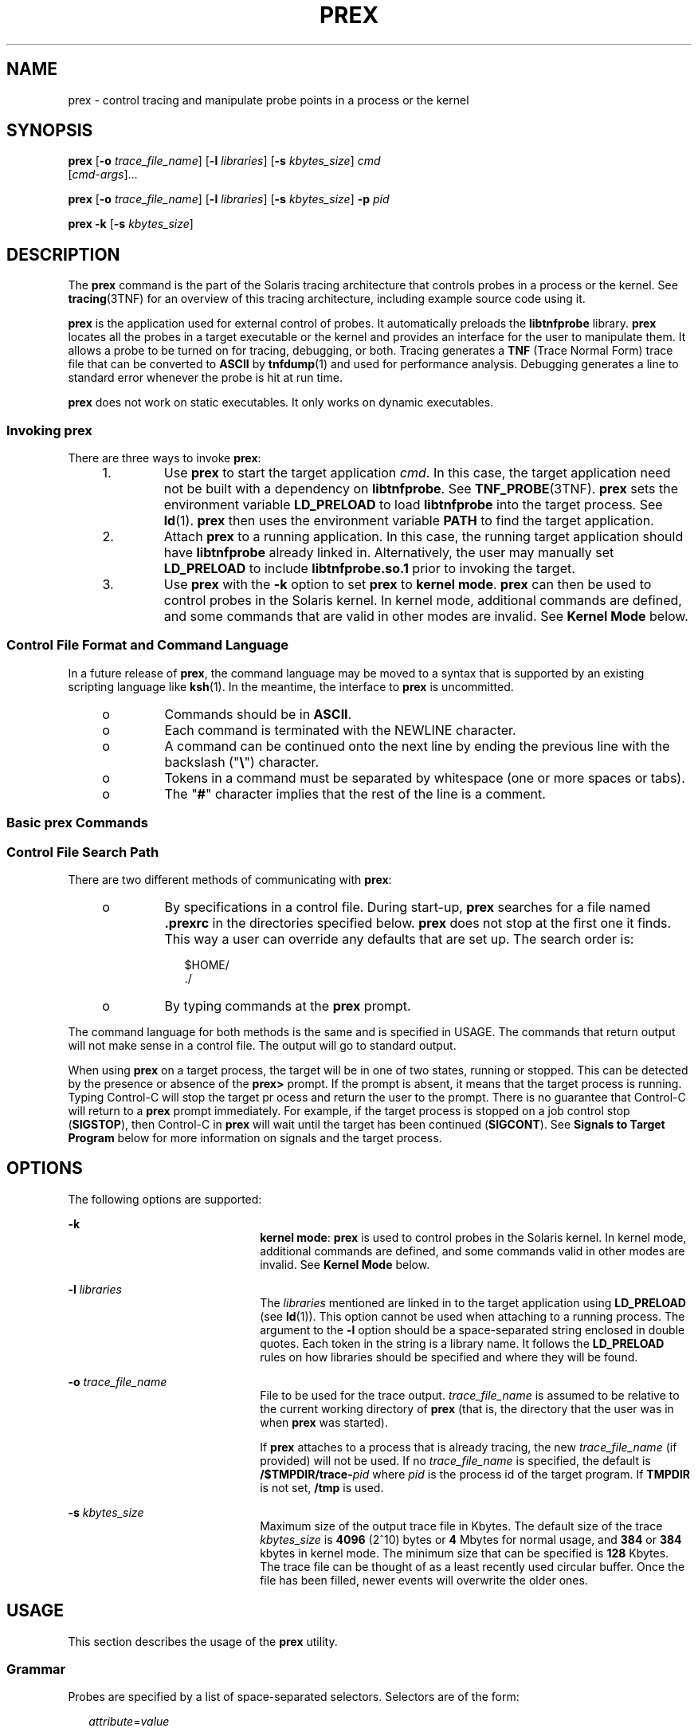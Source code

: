 '\" te
.\"  Copyright (c) 2004, Sun Microsystems, Inc.  All Rights Reserved.
.\" The contents of this file are subject to the terms of the Common Development and Distribution License (the "License").  You may not use this file except in compliance with the License.
.\" You can obtain a copy of the license at usr/src/OPENSOLARIS.LICENSE or http://www.opensolaris.org/os/licensing.  See the License for the specific language governing permissions and limitations under the License.
.\" When distributing Covered Code, include this CDDL HEADER in each file and include the License file at usr/src/OPENSOLARIS.LICENSE.  If applicable, add the following below this CDDL HEADER, with the fields enclosed by brackets "[]" replaced with your own identifying information: Portions Copyright [yyyy] [name of copyright owner]
.TH PREX 1 "Mar 1, 2004"
.SH NAME
prex \- control tracing and manipulate probe points in a process or the kernel
.SH SYNOPSIS
.LP
.nf
\fBprex\fR [\fB-o\fR \fItrace_file_name\fR] [\fB-l\fR \fIlibraries\fR] [\fB-s\fR \fIkbytes_size\fR] \fIcmd\fR
     [\fIcmd-args\fR]...
.fi

.LP
.nf
\fBprex\fR [\fB-o\fR \fItrace_file_name\fR] [\fB-l\fR \fIlibraries\fR] [\fB-s\fR \fIkbytes_size\fR] \fB-p\fR \fIpid\fR
.fi

.LP
.nf
\fBprex\fR \fB-k\fR [\fB-s\fR \fIkbytes_size\fR]
.fi

.SH DESCRIPTION
.sp
.LP
The \fBprex\fR command is the part of the Solaris tracing architecture that
controls probes in a process or the kernel. See \fBtracing\fR(3TNF) for an
overview of this tracing architecture, including example source code using it.
.sp
.LP
\fBprex\fR is the application used for external control of probes. It
automatically preloads the \fBlibtnfprobe\fR library. \fBprex\fR locates all
the probes in a target executable or the kernel and provides an interface for
the user to manipulate them. It allows a probe to be turned on for tracing,
debugging, or both. Tracing generates a \fBTNF\fR (Trace Normal Form) trace
file that can be converted to \fBASCII\fR by \fBtnfdump\fR(1) and used for
performance analysis. Debugging generates a line to standard error whenever the
probe is hit at run time.
.sp
.LP
\fBprex\fR does not work on static executables. It only works on dynamic
executables.
.SS "Invoking prex"
.sp
.LP
There are three ways to invoke \fBprex\fR:
.RS +4
.TP
1.
Use \fBprex\fR to start the target application \fIcmd\fR. In this case, the
target application need not be built with a dependency on \fBlibtnfprobe\fR.
See \fBTNF_PROBE\fR(3TNF). \fBprex\fR sets the environment variable
\fBLD_PRELOAD\fR to load \fBlibtnfprobe\fR into the target process. See
\fBld\fR(1). \fBprex\fR then uses the environment variable \fBPATH\fR to find
the target application.
.RE
.RS +4
.TP
2.
Attach \fBprex\fR to a running application. In this case, the running target
application should have \fBlibtnfprobe\fR already linked in. Alternatively, the
user may manually set \fBLD_PRELOAD\fR to include \fBlibtnfprobe.so.1\fR prior
to invoking the target.
.RE
.RS +4
.TP
3.
Use \fBprex\fR with the \fB-k\fR option to set \fBprex\fR to \fBkernel
mode\fR. \fBprex\fR can then be used to control probes in the Solaris kernel.
In kernel mode, additional commands are defined, and some commands that are
valid in other modes are invalid. See \fBKernel\fR \fBMode\fR below.
.RE
.SS "Control File Format and Command Language"
.sp
.LP
In a future release of \fBprex\fR, the command language may be moved to a
syntax that is supported by an existing scripting language like \fBksh\fR(1).
In the meantime, the interface to \fBprex\fR is uncommitted.
.RS +4
.TP
.ie t \(bu
.el o
Commands should be in \fBASCII\fR.
.RE
.RS +4
.TP
.ie t \(bu
.el o
Each command is terminated with the NEWLINE character.
.RE
.RS +4
.TP
.ie t \(bu
.el o
A command can be continued onto the next line by ending the previous line with
the backslash ("\fB\e\fR") character.
.RE
.RS +4
.TP
.ie t \(bu
.el o
Tokens in a command must be separated by whitespace (one or more spaces or
tabs).
.RE
.RS +4
.TP
.ie t \(bu
.el o
The "\fB#\fR" character implies that the rest of the line is a comment.
.RE
.SS "Basic prex Commands"
.sp

.sp
.TS
c c
l l .
Command	Result
_
% \fBprex a.out\fR	T{
Attaches \fBprex\fR to your program and starts \fBprex\fR.
T}
prex> \fBenable $all\fR	Enables all the probes.
prex> \fBquit resume\fR	T{
Quits \fBprex\fR and resumes execution of program.
T}
.TE

.SS "Control File Search Path"
.sp
.LP
There are two different methods of communicating with \fBprex\fR:
.RS +4
.TP
.ie t \(bu
.el o
By specifications in a control file. During start-up, \fBprex\fR searches for a
file named  \fB\&.prexrc\fR in the directories specified below. \fBprex\fR does
not stop at the first one it finds. This way a user can override any defaults
that are set up. The search order is:
.sp
.in +2
.nf
$HOME/
\&./
.fi
.in -2
.sp

.RE
.RS +4
.TP
.ie t \(bu
.el o
By typing commands at the \fBprex\fR prompt.
.RE
.sp
.LP
The command language for both methods is the same and is specified in USAGE.
The commands that return output will not make sense in a control file. The
output will go to standard output.
.sp
.LP
When using \fBprex\fR on a target process, the target will be in one of two
states, running or stopped. This can be detected by the presence or absence of
the \fBprex>\fR prompt. If the prompt is absent, it means that the target
process is running. Typing Control-C will stop the target pr ocess and return
the user to the prompt. There is no guarantee that Control-C will return to a
\fBprex\fR prompt immediately. For example, if the target process is stopped on
a job control stop (\fBSIGSTOP\fR), then Control-C in \fBprex\fR will wait
until the target has been continued (\fBSIGCONT\fR). See \fBSignals to Target
Program\fR below for more information on signals and the target process.
.SH OPTIONS
.sp
.LP
The following options are supported:
.sp
.ne 2
.na
\fB\fB-k\fR\fR
.ad
.RS 22n
\fBkernel mode\fR: \fBprex\fR is used to control probes in the Solaris kernel.
In kernel mode, additional commands are defined, and some commands valid in
other modes are invalid. See \fBKernel Mode\fR  below.
.RE

.sp
.ne 2
.na
\fB\fB-l\fR \fIlibraries\fR\fR
.ad
.RS 22n
The \fIlibraries\fR mentioned are linked in to the target application using
\fBLD_PRELOAD\fR (see \fBld\fR(1)). This option cannot be used when attaching
to a running process. The argument to the \fB-l\fR option should be a
space-separated string enclosed in double quotes. Each token in the string is a
library name. It follows the \fBLD_PRELOAD\fR rules on how libraries should be
specified and where they will be found.
.RE

.sp
.ne 2
.na
\fB\fB-o\fR \fItrace_file_name\fR\fR
.ad
.RS 22n
File to be used for the trace output. \fItrace_file_name\fR is assumed to be
relative to the current working directory of \fBprex\fR (that is, the directory
that the user was in when \fBprex\fR was started).
.sp
If \fBprex\fR attaches to a process that is already tracing, the new
\fItrace_file_name\fR (if provided) will not be used. If no
\fItrace_file_name\fR is specified, the default is
\fB/$TMPDIR/trace-\fR\fIpid\fR where \fIpid\fR is the process id of the target
program. If \fBTMPDIR\fR is not set, \fB/tmp\fR is used.
.RE

.sp
.ne 2
.na
\fB\fB-s\fR \fIkbytes_size\fR\fR
.ad
.RS 22n
Maximum size of the output trace file in Kbytes. The default size of the trace
\fIkbytes_size\fR is \fB4096\fR (2^10) bytes or \fB4\fR Mbytes for normal
usage, and \fB384\fR or \fB384\fR kbytes in kernel mode. The minimum size that
can be specified is \fB128\fR Kbytes. The trace file can be thought of as a
least recently used circular buffer. Once the file has been filled, newer
events will overwrite the older ones.
.RE

.SH USAGE
.sp
.LP
This section describes the usage of the \fBprex\fR utility.
.SS "Grammar"
.sp
.LP
Probes are specified by a list of space-separated selectors. Selectors are of
the form:
.sp
.in +2
.nf
\fIattribute\fR=\fIvalue\fR
.fi
.in -2

.sp
.LP
(See \fBTNF_PROBE\fR(3TNF)). The "\fIattribute\fR=" is optional. If it is not
specified, it defaults to "\fBkeys=\fR".
.sp
.LP
The \fIattribute\fR or \fIvalue\fR (generically called "spec") can be any of
the following:
.sp
.ne 2
.na
\fB\fBIDENT\fR\fR
.ad
.RS 14n
Any sequence of letters, digits, _\|, \e\|, ., % not beginning with a digit.
\fBIDENT\fR implies an exact match.
.RE

.sp
.ne 2
.na
\fB\fBQUOTED_STR\fR\fR
.ad
.RS 14n
Usually used to escape reserved words (any commands in the command language).
\fBQUOTED_STR\fR implies an exact match and has to be enclosed in single quotes
(' ').
.RE

.sp
.ne 2
.na
\fB\fBREGEXP\fR\fR
.ad
.RS 14n
An \fBed\fR(1) regular expression pattern match. \fBREGEXP\fR has to be
enclosed in slashes (/ /), A / can be included in a \fBREGEXP\fR by escaping it
with a backslash \e\|.
.RE

.sp
.LP
The following grammar explains the syntax.
.sp
.in +2
.nf
selector_list ::=   |                /* empty */
                    \fIselector_list\fR \fIselector\fR
selector ::=        \fIspec\fR=\fIspec\fR |  /* whitespace around `=' opt */
                    \fIspec\fR
spec ::=            IDENT |
                    QUOTED_STR |
                    REGEXP
.fi
.in -2

.sp
.LP
The terminals in the above grammar are:
.sp
.in +2
.nf
IDENT =       [a-zA-Z_\e.%]{[a-zA-Z0-9_\e.%]}+
QUOTED_STR =  '[^\en']*'   /* any string in single quotes */
REGEXP =      /[^\en/]*/   /* regexp's have to be in / / */
.fi
.in -2

.sp
.LP
This is a list of the remaining grammar that is needed to understand the syntax
of the command language (defined in next subsection):
.sp
.in +2
.nf
filename ::=     QUOTED_STR    /* QUOTED_STR defined above */
spec_list ::=    /* empty */ |
                 \fIspec_list\fR \fIspec\fR  /* \fIspec\fR defined above */
fcn_handle ::=   &IDENT        /* IDENT defined above */
set_name ::=     $IDENT        /* IDENT defined above */
.fi
.in -2

.SS "Command Language"
.RS +4
.TP
1.
Set Creation and Set Listing
.sp
.in +2
.nf
\fBcreate $\fIset_name\fR \fIselector_list\fR
list     sets          # list the defined sets\fR
.fi
.in -2
.sp

\fBcreate\fR can be used to define a set which contains probes that match the
\fIselector_list\fR. The set \fB$all\fR is pre-defined as /.*/ and it matches
all the probes.
.RE
.RS +4
.TP
2.
Function Listing
.sp
.in +2
.nf
\fBlist     fcns        # list the available \fIfcn_handle\fR\fR
.fi
.in -2
.sp

The user can list the different functions that can be connected to probe
points. Currently, only the debug function called \fB&debug\fR is available.
.RE
.RS +4
.TP
3.
Commands to Connect and Disconnect Probe Functions
.sp
.in +2
.nf
\fBconnect &\fIfcn_handle\fR $\fIset_name\fR
connect &\fIfcn_handle\fR \fIselector_list\fR
clear $\fIset_name\fR
clear \fIselector_list\fR\fR
.fi
.in -2
.sp

The \fBconnect\fR command is used to connect probe functions (which must be
prefixed by `\fB&\fR\&') to probes. The probes are specified either as a single
set (with a `\fB$\fR'), or by explicitly listing the probe selectors in the
command. The probe function has to be one that is listed by the \fBlist fcns\fR
command. This command does not enable the probes.
.sp
The \fBclear\fR command is used to disconnect all connected probe functions
from the specified probes.
.RE
.RS +4
.TP
4.
Commands to Toggle the Tracing Mode
.sp
.in +2
.nf
\fBtrace $\fIset_name\fR
trace \fIselector_list\fR
untrace $\fIset_name\fR
untrace \fIselector_list\fR\fR
.fi
.in -2
.sp

The \fBtrace\fR and \fBuntrace\fR commands are used to toggle the tracing
action of a probe point (that is, whether a probe will emit a trace record or
not if it is hit). This command does not enable the probes specified. Probes
have tracing on by default. The most efficient way to turn off tracing is by
using the \fBdisable\fR command. \fBuntrace\fR is useful if you want debug
output but no tracing.  If so, set the state of the probe to enabled, untraced,
and the debug function connected.
.RE
.RS +4
.TP
5.
Commands to Enable and Disable Probes
.sp
.in +2
.nf
\fBenable $\fIset_name\fR
enable \fIselector_list\fR
disable $\fIset_name\fR
disable \fIselector_list\fR\fR
.fi
.in -2
.sp

The \fBenable\fR and \fBdisable\fR commands are used to control whether the
probes perform the action that they have been set up for. To trace a probe, it
has to be both enabled and traced (using the \fBtrace\fR command). Probes are
disabled by default. The \fBlist history\fR command is used to list the probe
control commands issued: \fBconnect\fR, \fBclear\fR, \fBtrace\fR,
\fBuntrace\fR, \fBenable\fR, and  \fBdisable\fR. These are the commands that
are executed whenever a new shared object is brought in to the target program
by \fBdlopen\fR(3C). See the subsection, \fBdlopen'ed Libraries\fR, below for
more information.
.sp
The following table shows the actions that result from specific combinations of
tracing, enabling, and connecting:
.sp
.in +2
.nf
Enabled or   Tracing State     Debug State        Results
Disabled       (On/Off)     (Connected/Cleared)    In
------------------------------------------------------------
Enabled          On             Connected        Tracing and
                                                 Debugging

Enabled          On             Cleared          Tracing only

Enabled          Off            Connected        Debugging only

Enabled          Off            Cleared          Nothing

Disabled         On             Connected        Nothing

Disabled         On             Cleared          Nothing

Disabled         Off            Connected        Nothing

Disabled         Off            Cleared          Nothing
.fi
.in -2
.sp

.RE
.RS +4
.TP
6.
List History
.sp
.in +2
.nf
\fBlist history	   # lists probe control command history\fR
.fi
.in -2
.sp

The \fBlist history\fR command displays a list of the probe control commands
previously issued in the tracing session, for example, \fBconnect\fR,
\fBclear\fR, \fBtrace\fR, \fBdisable\fR. Commands in the history list are
executed wherever a new shared object is  brought into the target program by
\fBdlopen\fR(3C).
.RE
.RS +4
.TP
7.
Commands to List Probes, List Values, or List Trace File Name
.sp
.in +2
.nf
\fBlist \fIspec_list\fR probes $\fIset_name\fR  # list probes $all
list \fIspec_list\fR probes \fIselector_list\fR   # list name probes file=test.c
list values \fIspec_list\fR  # list values keys given in \fIspec_list\fR
list tracefile  # list tracefile\fR
.fi
.in -2
.sp

The first two commands list the selected attributes and values of the specified
probes. They can be used to check the state of a probe. The third command lists
the various values associated with the selected attributes. The fourth command
lists the current tracefile.
.RE
.RS +4
.TP
8.
Help Command
.sp
.in +2
.nf
\fBhelp \fItopic\fR\fR
.fi
.in -2
.sp

To get a list of the help topics that are available, invoke the \fBhelp\fR
command with no arguments. If a \fItopic\fR argument is specified, help is
printed for that topic.
.RE
.RS +4
.TP
9.
Source a File
.sp
.in +2
.nf
\fBsource \fIfilename\fR\fR
.fi
.in -2
.sp

The \fBsource\fR command can be used to source a file of \fBprex\fR commands.
\fBsource\fR can be nested (that is, a file can source another file).
\fIfilename\fR is a quoted string.
.RE
.RS +4
.TP
10.
Process Control
.sp
.in +2
.nf
\fBcontinue           # resumes the target process
quit kill          # quit prex, kill target
quit resume        # quit prex, continue target
quit suspend       # quit prex, leave target suspended
quit               # quit prex (continue or kill target)\fR
.fi
.in -2
.sp

The default \fBquit\fR will continue the target process if \fBprex\fR attached
to it. Instead, if \fBprex\fR had started the target program, \fBquit\fR will
kill the target process.
.RE
.SS "dlopen'ed Libraries"
.sp
.LP
Probes in shared objects that are brought in by \fBdlopen\fR(3C) are
automatically set up according to the command history of \fBprex\fR. When a
shared object is removed by a \fBdlclose\fR(3C), \fBprex\fR again needs to
refresh its understanding of the probes in the target program. This implies
that there is more work to do for \fBdlopen\fR(3C) and \fBdlclose\fR(3C) \(emso
they will take slightly longer. If a user is not interested in this feature and
doesn't want to interfere with \fBdlopen\fR(3C) and \fBdlclose\fR(3C), detach
\fBprex\fR from the target to inhibit this feature.
.SS "Signals to Target Program"
.sp
.LP
\fBprex\fR does not interfere with signals that are delivered directly to the
target program. However, \fBprex\fR receives all signals normally generated
from the terminal, for example, Control-C (\fBSIGINT\fR), and Control-Z
(\fBSIGSTOP\fR), and does not forward them to the target program. To signal the
target program, use the \fBkill\fR(1) command from a shell.
.SS "Interactions with Other Applications"
.sp
.LP
Process managing applications like \fBdbx\fR, \fBtruss\fR(1), and \fBprex\fR
cannot operate on the same target program simultaneously. \fBprex\fR will not
be able to attach to a target which is being controlled by another application.
A user can trace and debug a program serially by the following method: first
attach \fBprex\fR to target (or start target through \fBprex\fR), set up the
probes using the command language, and then type \fBquit suspend\fR. The user
can then attach \fBdbx\fR to the suspended process and debug it. A user can
also suspend the target by sending it a \fBSIGSTOP\fR signal, and then by
typing \fBquit resume\fR to \fBprex\fR. In this case, the user should also send
a \fBSIGCONT\fR signal after invoking \fBdbx\fR on the stopped process (else
\fBdbx\fR will be hung).
.SS "Failure of Event Writing Operations"
.sp
.LP
There are a few failure points that are possible when writing out events to a
trace file, for example, system call failures. These failures result in a
failure code being set in the target process. The target process continues
normally, but no trace records are written. Whenever a user enters Control-C to
\fBprex\fR to get to a \fBprex\fR prompt, \fBprex\fR will check the failure
code in the target and inform the user if there was a tracing failure.
.SS "Target Executing a Fork or exec"
.sp
.LP
If the target program does a \fBfork\fR(2), any probes that the child
encounters will cause events to be logged to the same trace file. Events are
annotated with a process id, so it will be possible to determine which process
a particular event came from. In multi-threaded programs, there is a race
condition with a thread doing a fork while the other threads are still running.
For the trace file not to get corrupted, the user should either use
\fBfork1\fR(2), or make sure that all other threads are quiescent when doing a
\fBfork\fR(2),
.sp
.LP
If the target program itself (not any children it may \fBfork\fR(2)) does an
\fBexec\fR(2), \fBprex\fR detaches from the target and exits. The user can
reconnect \fBprex\fR with \fBprex\fR \fB-p\fR \fIpid\fR.
.sp
.LP
A \fBvfork\fR(2) is generally followed quickly by an  \fBexec\fR(2) in the
child, and in the interim, the child borrows the parent's process while the
parent waits for the \fBexec\fR(2). Any events logged by the child from the
parent process will appear to have been logged by the parent.
.SS "Kernel Mode"
.sp
.LP
Invoking \fBprex\fR with the \fB-k\fR flag causes \fBprex\fR to run in
\fBkernel mode\fR. In kernel mode, \fBprex\fR controls probes in the Solaris
kernel. See \fBtnf_kernel_probes\fR(4) for a list of available probes in the
Solaris kernel. A few \fBprex\fR commands are unavailable in kernel mode; many
other commands are valid in kernel mode only.
.sp
.LP
The \fB-l\fR, \fB-o\fR, and \fB-p\fR command-line options are not valid in
kernel mode (that is, they may not be combined with the \fB-k\fR flag).
.sp
.LP
The rest of this section describes the differences in the \fBprex\fR command
language when running \fBprex\fR in kernel mode.
.RS +4
.TP
1.
\fBprex\fR will not stop the kernel
.sp
When \fBprex\fR attaches to a running user program, it stops the user program.
Obviously, it cannot do this when attaching to the kernel.  Instead, \fBprex\fR
provides a ``tracing master switch'': no probes will have any effect unless the
tracing master switch is on.  This allows the user to iteratively select probes
to enable, then enable them all at once by turning on the master switch.
.sp
The command
.sp
.in +2
.nf
\fBktrace [ on | off ]\fR
.fi
.in -2
.sp

is used to inspect and set the value of the master switch. Without an argument,
\fBprex\fR reports the current state of the master switch.
.sp
Since \fBprex\fR will not stop or kill the kernel, the
.sp
.in +2
.nf
\fBquit resume\fR
.fi
.in -2
.sp

and
.sp
.in +2
.nf
\fBquit kill\fR
.fi
.in -2
.sp

commands are not valid in kernel mode.
.RE
.RS +4
.TP
2.
No functions may be attached to probes in the kernel
.sp
In particular, the debug function is unavailable in kernel mode.
.RE
.RS +4
.TP
3.
Trace output is written to an in-core buffer
.sp
In kernel mode, a trace output file is not generated directly, in order to
allow probes to be placed in time-critical code. Instead, trace output is
written to an in-core buffer, and copied out by a separate program,
\fBtnfxtract\fR(1).
.sp
The in-core buffer is not automatically created. The following \fBprex\fR
command controls buffer allocation and deallocation:
.sp
.in +2
.nf
\fBbuffer [  alloc [  \fIsize\fR ] |  dealloc ]\fR
.fi
.in -2
.sp

Without an argument, the \fBbuffer\fR command reports the size of the currently
allocated buffer, if any. With an argument of \fBalloc\fR [\fIsize\fR],
\fBprex\fR allocates a buffer of the given size. \fIsize\fR is in bytes, with
an optional suffix of '\fBk\fR' or '\fBm\fR' specifying a multiplier of
\fB1024\fR or \fB1048576\fR, respectively. If no  \fIsize\fR is specified, the
\fIsize\fR specified on the command line with the \fB-s\fR option is used as a
default. If the \fB-s\fR command line option was not used, the ``default
default'' is 384 kilobytes.
.sp
With an argument of \fBdealloc\fR, \fBprex\fR deallocates the trace buffer in
the kernel.
.sp
\fBprex\fR will reject attempts to turn the tracing master switch on when no
buffer is allocated, and to deallocate the buffer when the tracing master
switch is on. \fBprex\fR will refuse to allocate a buffer when one is already
allocated; use \fBbuffer dealloc\fR first.
.sp
\fBprex\fR will not allocate a buffer larger than one-half of a machine's
physical memory.
.RE
.RS +4
.TP
4.
\fBprex\fR supports per-process probe enabling in the kernel
.sp
In kernel mode, it is possible to select a set of processes for which probes
are enabled. No trace output will be written when other processes traverse
these probe points. This is called "process filter mode". By default, process
filter mode is off, and all processes cause the generation of trace records
when they hit an enabled probe.
.sp
Some kernel events such as interrupts cannot be associated with a particular
user process.  By convention, these events are considered to be generated by
process id 0.
.sp
\fBprex\fR provides commands to turn process filter mode on and off, to get the
current status of the process filter mode switch, to add and delete processes
(by process id) from the process filter set, and to list the current process
filter set.
.sp
The process filter set is maintained even when process filter mode is off, but
has no effect unless process filter mode is on.
.sp
When a process in the process filter set exits, its process id is automatically
deleted from the process filter set.
.sp
The command:
.sp
.in +2
.nf
\fBpfilter [ on | off | add \fIpidlist\fR | delete \fIpidlist\fR ]\fR
.fi
.in -2
.sp

controls the process filter switch, and process filter set membership. With no
arguments, \fBpfilter\fR prints the current process filter set and the state of
the process filter mode switch:
.sp
.ne 2
.na
\fB\fBon\fR or \fBoff\fR\fR
.ad
.RS 18n
set the state of the process filter mode switch.
.RE

.sp
.ne 2
.na
\fB\fBadd\fR \fIpidlist\fR\fR
.ad
.br
.na
\fB\fBdelete\fR \fIpidlist\fR\fR
.ad
.RS 18n
add or delete processes from the process filter set. \fIpidlist\fR is a
comma-separated list of one or more process ids.
.RE

.RE
.SH EXAMPLES
.sp
.LP
See \fBtracing\fR(3TNF) for complete examples showing, among other things, the
use of \fBprex\fR to do simple probe control.
.sp
.LP
When either the process or kernel is started, all probes are disabled.
.LP
\fBExample 1 \fRSet creation and set listing
.sp
.in +2
.nf
\fBcreate $out name=/out/     # $out = probes with "out" in
                           #   value of "name" attribute
create $foo /page/ name=biodone   # $foo = union of
       # probes with "page" in value of keys attribute
       # probes with "biodone" as value of "name" attribute
list sets                  # list the defined sets
list fcns                  # list the defined probe fcns\fR
.fi
.in -2
.sp

.LP
\fBExample 2 \fRCommands to trace and connect probe functions
.sp
.in +2
.nf
\fBtrace foobar='on'          # exact match on foobar attribute
trace $all                 # trace all probes (predefined set $all)
connect &debug $foo        # connect debug func to probes in $foo\fR
.fi
.in -2
.sp

.LP
\fBExample 3 \fRCommands to enable and disable probes
.sp
.in +2
.nf
\fBenable  $all               # enable all probes
enable /vm/ name=alloc     # enable the specified probes
disable $foo               # disable probes in set $foo
list history               # list probe control commands issued\fR
.fi
.in -2
.sp

.LP
\fBExample 4 \fRProcess control
.sp
.in +2
.nf
\fBcontinue                   # resumes the target process
^C                         # stop target; give control to prex
quit resume                # exit prex, leave process running
                                # and resume execution of program\fR
.fi
.in -2
.sp

.LP
\fBExample 5 \fRKernel mode
.sp
.in +2
.nf
\fBbuffer alloc 2m            # allocate a 2 Megabyte buffer
enable $all                # enable all probes
trace $all                 # trace all probes
ktrace on                  # turn tracing on
ktrace off                 # turn tracing back off
pfilter on                 # turn process filter mode on
pfilter add 1379           # add pid 1379 to process filter
ktrace on                  # turn tracing on
                           # (only pid 1379 will be traced)\fR
.fi
.in -2
.sp

.SH FILES
.sp
.ne 2
.na
\fB\fB\&.prexrc\fR\fR
.ad
.RS 15n
local \fBprex\fR initialization file
.RE

.sp
.ne 2
.na
\fB\fB~/.prexrc\fR\fR
.ad
.RS 15n
user's \fBprex\fR initialization file
.RE

.sp
.ne 2
.na
\fB\fB/proc/\fInnnnn\fR\fR\fR
.ad
.RS 15n
process files
.RE

.SH SEE ALSO
.sp
.LP
\fBed\fR(1), \fBkill\fR(1), \fBksh\fR(1), \fBld\fR(1), \fBtnfdump\fR(1),
\fBtnfxtract\fR(1), \fBtruss\fR(1), \fBexec\fR(2), \fBfork\fR(2),
\fBfork1\fR(2), \fBvfork\fR(2), \fBTNF_DECLARE_RECORD\fR(3TNF),
\fBTNF_PROBE\fR(3TNF), \fBdlclose\fR(3C), \fBdlopen\fR(3C),
\fBgethrtime\fR(3C), \fBlibtnfctl\fR(3TNF), \fBtnf_process_disable\fR(3TNF),
\fBtracing\fR(3TNF), \fBtnf_kernel_probes\fR(4), \fBattributes\fR(5)
.SH NOTES
.sp
.LP
Currently, the only probe function that is available is the \fB&debug\fR
function. When this function is executed, it prints out the arguments sent in
to the probe as well as the value associated with the \fBsunw%debug\fR
attribute in the detail field (if any) to \fBstderr\fR.
.sp
.LP
For example, for the following probe point:
.sp
.in +2
.nf
TNF_PROBE_2(input_values, "testapp main",
                "sunw%debug 'have read input values successfully'",
                tnf_long, int_input, x,
                tnf_string, string_input, input);
.fi
.in -2
.sp

.sp
.LP
If \fIx\fR was 100 and \fIinput\fR was the string "success", then the output of
the debug probe function would be:
.sp
.in +2
.nf
probe input_values; sunw%debug "have read input values successfully";
int_input=100; string_input="success";
.fi
.in -2
.sp

.sp
.LP
Some non-SPARC hardware lacks a true high-resolution timer, causing
\fBgethrtime()\fR to return the same value multiple times in succession. This
can lead to problems in how some tools interpret the trace file. This situation
can be improved by interposing a version of \fBgethrtime()\fR, which causes
these successive values to be artificially incremented by one nanosecond:
.sp
.in +2
.nf
hrtime_t
gethrtime()
{
    static mutex_t lock;
    static hrtime_t (*real_gethrtime)(void) = NULL;
    static hrtime_t last_time = 0;

    hrtime_t this_time;

    if (real_gethrtime == NULL) {
        real_gethrtime =
             (hrtime_t (*)(void)) dlsym(RTLD_NEXT, "gethrtime");
    }
    this_time = real_gethrtime();

    mutex_lock(&lock);
    if (this_time <= last_time)
        this_time = ++last_time;
    else
        last_time = this_time;
    mutex_unlock(&lock);

    return (this_time);
}
.fi
.in -2
.sp

.sp
.LP
Of course, this does not increase the resolution of the timer, so timestamps
for individual events are still relatively inaccurate. But this technique
maintains ordering, so that if event A causes event B, B never appears to
happen before or at the same time as A.
.sp
.LP
\fBdbx\fR is available with the Sun Workshop Products.
.SH BUGS
.sp
.LP
\fBprex\fR should issue a notification when a process id has been automatically
deleted from the filter set.
.sp
.LP
There is a known bug in \fBprex\fR which can result in this message:
.sp
.in +2
.nf
Tracing shut down in target program due to an internal
error - Please restart prex and target
.fi
.in -2
.sp

.sp
.LP
When \fBprex\fR runs as root, and the target process is not root, and the
tracefile is placed in a directory where it cannot be removed and re-created (a
directory with the sticky bit on, like \fB/tmp\fR),mm then the target process
will not be able to open the tracefile when it needs to. This results in
tracing being disabled.
.sp
.LP
Changing any of the circumstances listed above should fix the problem. Either
don't run \fBprex\fR as root, or run the target process as root, or specify the
tracefile in a directory other than \fB/tmp\fR.
